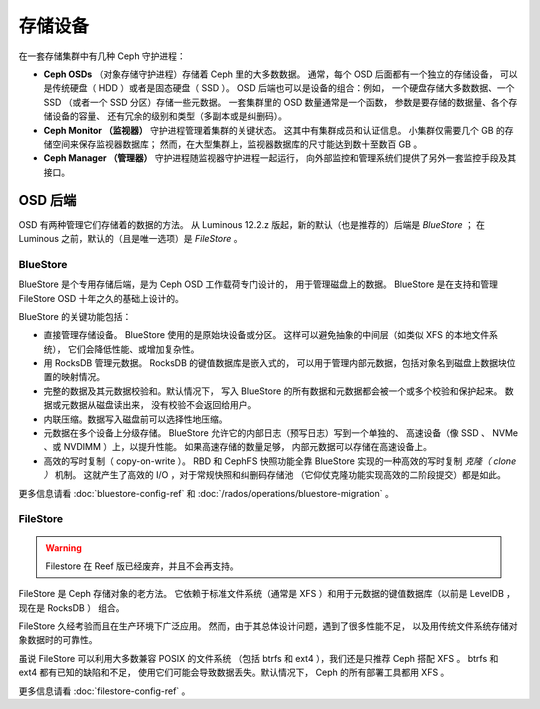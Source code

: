 ==========
 存储设备
==========

在一套存储集群中有几种 Ceph 守护进程：

.. _rados_configuration_storage-devices_ceph_osd:

* **Ceph OSDs** （对象存储守护进程）存储着 Ceph 里的大多数数据。
  通常，每个 OSD 后面都有一个独立的存储设备，
  可以是传统硬盘（ HDD ）或者是固态硬盘（ SSD ）。
  OSD 后端也可以是设备的组合：例如，
  一个硬盘存储大多数数据、一个 SSD （或者一个 SSD 分区）存储一些元数据。
  一套集群里的 OSD 数量通常是一个函数，
  参数是要存储的数据量、各个存储设备的容量、
  还有冗余的级别和类型（多副本或是纠删码）。
* **Ceph Monitor （监视器）**
  守护进程管理着集群的关键状态。
  这其中有集群成员和认证信息。
  小集群仅需要几个 GB 的存储空间来保存监视器数据库；
  然而，在大型集群上，监视器数据库的尺寸\
  能达到数十至数百 GB 。
* **Ceph Manager （管理器）** 守护进程随监视器守护进程一起运行，
  向外部监控和管理系统们\
  提供了另外一套监控手段及其接口。

.. _rados_config_storage_devices_osd_backends:

OSD 后端
========
.. OSD Back Ends

OSD 有两种管理它们存储着的数据的方法。
从 Luminous 12.2.z 版起，新的默认（也是推荐的）后端是 *BlueStore* ；
在 Luminous 之前，默认的（且是唯一选项）是 *FileStore* 。

.. _rados_config_storage_devices_bluestore:

BlueStore
---------

BlueStore 是个专用存储后端，是为 Ceph OSD 工作载荷专门设计的，
用于管理磁盘上的数据。 BlueStore 是在支持和管理 FileStore OSD
十年之久的基础上设计的。

BlueStore 的关键功能包括：

* 直接管理存储设备。 BlueStore 使用的是原始块设备或分区。
  这样可以避免抽象的中间层（如类似 XFS 的本地文件系统），
  它们会降低性能、或增加复杂性。
* 用 RocksDB 管理元数据。 RocksDB 的键值数据库是嵌入式的，
  可以用于管理内部元数据，包括对象名到磁盘上数据块位置\
  的映射情况。
* 完整的数据及其元数据校验和。默认情况下，
  写入 BlueStore 的所有数据和元数据都会被一个或多个校验和保护起来。
  数据或元数据从磁盘读出来，
  没有校验不会返回给用户。
* 内联压缩。数据写入磁盘前可以\
  选择性地压缩。
* 元数据在多个设备上分级存储。
  BlueStore 允许它的内部日志（预写日志）写到一个单独的、
  高速设备（像 SSD 、 NVMe 、或 NVDIMM ）上，以提升性能。
  如果高速存储的数量足够，
  内部元数据可以存储在高速设备上。
* 高效的写时复制（ copy-on-write ）。 RBD 和 CephFS 快照功能全靠
  BlueStore 实现的一种高效的写时复制 *克隆（ clone ）* 机制。
  这就产生了高效的 I/O ，对于常规快照和纠删码存储池
  （它仰仗克隆功能实现高效的二阶段提交）都是如此。

更多信息请看 :doc:`bluestore-config-ref` 和
:doc:`/rados/operations/bluestore-migration` 。


FileStore
---------
.. warning:: Filestore 在 Reef 版已经废弃，并且不会再支持。

FileStore 是 Ceph 存储对象的老方法。
它依赖于标准文件系统（通常是 XFS ）和\
用于元数据的键值数据库（以前是 LevelDB ，现在是 RocksDB ）
组合。

FileStore 久经考验而且在生产环境下广泛应用。
然而，由于其总体设计问题，遇到了很多性能不足，
以及用传统文件系统存储对象数据时的可靠性。

虽说 FileStore 可以利用大多数兼容 POSIX 的文件系统
（包括 btrfs 和 ext4 ），我们还是只推荐 Ceph 搭配 XFS 。
btrfs 和 ext4 都有已知的缺陷和不足，
使用它们可能会导致数据丢失。默认情况下，
Ceph 的所有部署工具都用 XFS 。

更多信息请看 :doc:`filestore-config-ref` 。
